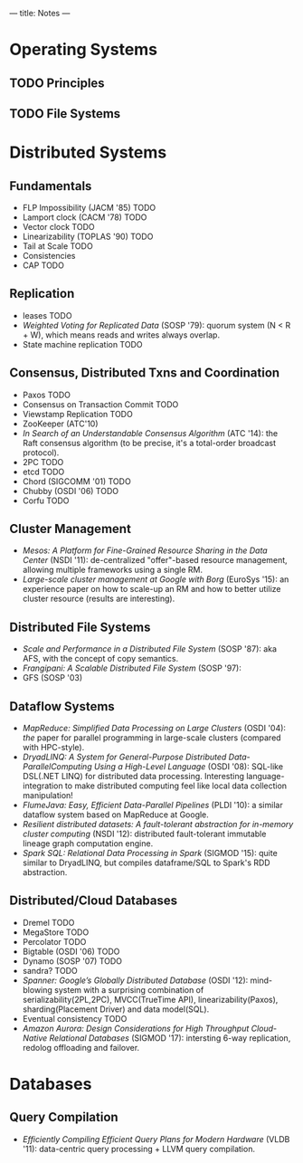 ---
title: Notes
---
* Operating Systems
** TODO Principles
** TODO File Systems
* Distributed Systems
** Fundamentals
- FLP Impossibility (JACM '85) TODO
- Lamport clock (CACM '78) TODO
- Vector clock TODO
- Linearizability (TOPLAS '90) TODO
- Tail at Scale TODO
- Consistencies
- CAP TODO
** Replication
- leases TODO
- /Weighted Voting for Replicated Data/ (SOSP '79): quorum system (N < R + W), which means reads and writes always overlap.
- State machine replication TODO
** Consensus, Distributed Txns and Coordination
- Paxos TODO
- Consensus on Transaction Commit TODO
- Viewstamp Replication TODO
- ZooKeeper (ATC'10)
- /In Search of an Understandable Consensus Algorithm/ (ATC '14): the Raft consensus algorithm (to be precise, it's a total-order broadcast protocol).
- 2PC TODO
- etcd TODO
- Chord (SIGCOMM '01) TODO
- Chubby (OSDI '06) TODO
- Corfu TODO
** Cluster Management
- /Mesos: A Platform for Fine-Grained Resource Sharing in the Data Center/ (NSDI '11): de-centralized "offer"-based resource management, allowing multiple frameworks using a single RM.
- /Large-scale cluster management at Google with Borg/ (EuroSys '15): an experience paper on how to scale-up an RM and how to better utilize cluster resource (results are interesting).
** Distributed File Systems
- /Scale and Performance in a Distributed File System/ (SOSP '87): aka AFS, with the concept of copy semantics.
- /Frangipani: A Scalable Distributed File System/ (SOSP '97):
- GFS (SOSP '03)
** Dataflow Systems
- /MapReduce: Simplified Data Processing on Large Clusters/ (OSDI '04): /the/ paper for parallel programming in large-scale clusters (compared with HPC-style).
- /DryadLINQ: A System for General-Purpose Distributed Data-ParallelComputing Using a High-Level Language/ (OSDI '08): SQL-like DSL(.NET LINQ) for distributed data processing. Interesting language-integration to make distributed computing feel like local data collection manipulation!
- /FlumeJava: Easy, Efficient Data-Parallel Pipelines/ (PLDI '10): a similar dataflow system based on MapReduce at Google.
- /Resilient distributed datasets: A fault-tolerant abstraction for in-memory cluster computing/ (NSDI '12): distributed fault-tolerant immutable lineage graph computation engine.
- /Spark SQL: Relational Data Processing in Spark/ (SIGMOD '15): quite similar to DryadLINQ, but compiles dataframe/SQL to Spark's RDD abstraction.
** Distributed/Cloud Databases
- Dremel TODO
- MegaStore TODO
- Percolator TODO
- Bigtable (OSDI '06) TODO
- Dynamo (SOSP '07) TODO
- sandra? TODO
- /Spanner: Google’s Globally Distributed Database/ (OSDI '12): mind-blowing system with a surprising combination of serializability(2PL,2PC), MVCC(TrueTime API), linearizability(Paxos), sharding(Placement Driver) and data model(SQL).
- Eventual consistency TODO
- /Amazon Aurora: Design Considerations for High Throughput Cloud-Native Relational Databases/ (SIGMOD '17): intersting 6-way replication, redolog offloading and failover.
* Databases
** Query Compilation
- /Efficiently Compiling Efficient Query Plans for Modern Hardware/ (VLDB '11): data-centric query processing + LLVM query compilation.
